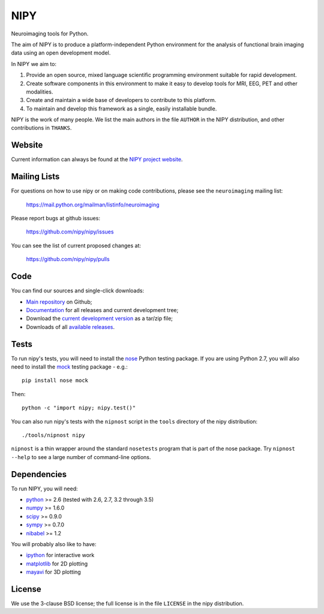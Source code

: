 ====
NIPY
====

Neuroimaging tools for Python.

The aim of NIPY is to produce a platform-independent Python environment for
the analysis of functional brain imaging data using an open development model.

In NIPY we aim to:

1. Provide an open source, mixed language scientific programming environment
   suitable for rapid development.

2. Create software components in this environment to make it easy to develop
   tools for MRI, EEG, PET and other modalities.

3. Create and maintain a wide base of developers to contribute to this
   platform.

4. To maintain and develop this framework as a single, easily installable
   bundle.

NIPY is the work of many people. We list the main authors in the file
``AUTHOR`` in the NIPY distribution, and other contributions in ``THANKS``.

Website
=======

Current information can always be found at the `NIPY project website
<http://nipy.org/nipy>`_.

Mailing Lists
=============

For questions on how to use nipy or on making code contributions, please see
the ``neuroimaging`` mailing list:

    https://mail.python.org/mailman/listinfo/neuroimaging

Please report bugs at github issues:

    https://github.com/nipy/nipy/issues

You can see the list of current proposed changes at:

    https://github.com/nipy/nipy/pulls

Code
====

You can find our sources and single-click downloads:

* `Main repository`_ on Github;
* Documentation_ for all releases and current development tree;
* Download the `current development version`_ as a tar/zip file;
* Downloads of all `available releases`_.

.. _main repository: https://github.com/nipy/nipy
.. _Documentation: http://nipy.org/nipy
.. _current development version: https://github.com/nipy/nipy/archive/master.zip
.. _available releases: http://pypi.python.org/pypi/nipy

Tests
=====

To run nipy's tests, you will need to install the nose_ Python testing
package.  If you are using Python 2.7, you will also need to install the mock_
testing package - e.g.::

    pip install nose mock

Then::

    python -c "import nipy; nipy.test()"

You can also run nipy's tests with the ``nipnost`` script in the ``tools``
directory of the nipy distribution::

    ./tools/nipnost nipy

``nipnost`` is a thin wrapper around the standard ``nosetests`` program that
is part of the nose package.  Try ``nipnost --help`` to see a large number of
command-line options.

Dependencies
============

To run NIPY, you will need:

* python_ >= 2.6 (tested with 2.6, 2.7, 3.2 through 3.5)
* numpy_ >= 1.6.0
* scipy_ >= 0.9.0
* sympy_ >= 0.7.0
* nibabel_ >= 1.2

You will probably also like to have:

* ipython_ for interactive work
* matplotlib_ for 2D plotting
* mayavi_ for 3D plotting

.. _python: http://python.org
.. _numpy: http://numpy.scipy.org
.. _scipy: http://www.scipy.org
.. _sympy: http://sympy.org
.. _nibabel: http://nipy.org/nibabel
.. _ipython: http://ipython.org
.. _matplotlib: http://matplotlib.org
.. _mayavi: http://code.enthought.com/projects/mayavi/
.. _nose: http://nose.readthedocs.org/en/latest
.. _mock: https://pypi.python.org/pypi/mock

License
=======

We use the 3-clause BSD license; the full license is in the file ``LICENSE``
in the nipy distribution.


